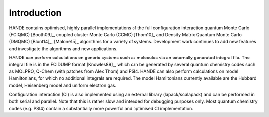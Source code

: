 Introduction
============

HANDE contains optimised, highly parallel implementations of the full configuration
interaction quantum Monte Carlo (FCIQMC) [Booth09]_, coupled cluster
Monte Carlo (CCMC) [Thom10]_ and Density Matrix Quantum Monte Carlo (DMQMC) 
[Blunt14]_, [Malone15]_ algorithms for a variety of systems.  Development
work continues to add new features and investigate the algorithms and new applications.

HANDE can perform calculations on generic systems such as molecules via an externally
generated integral file. The integral file is in the FCIDUMP format
[Knowles89]_, which can be generated by several quantum chemistry codes such as
MOLPRO, Q-Chem (with patches from Alex Thom) and PSI4.
HANDE can also perform calculations on model Hamiltonians, for which no
additional integrals are required.  The model Hamiltonians currently available are the
Hubbard model, Heisenberg model and uniform electron gas.

Configuration interaction (CI) is also implemented using an external library
(lapack/scalapack) and can be performed in both serial and parallel.
Note that this is rather slow and intended for debugging purposes only.
Most quantum chemistry codes (e.g. PSI4) contain a substantially more powerful and
optimised CI implementation.
